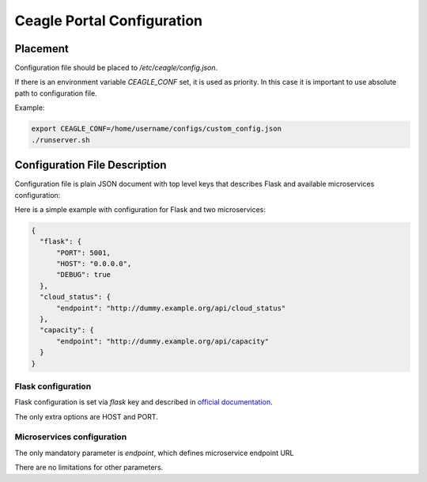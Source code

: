 Ceagle Portal Configuration
===========================

Placement
---------

Configuration file should be placed to */etc/ceagle/config.json*.

If there is an environment variable *CEAGLE_CONF* set, it is used as priority.
In this case it is important to use absolute path to configuration file.

Example:

.. code-block::

    export CEAGLE_CONF=/home/username/configs/custom_config.json
    ./runserver.sh

Configuration File Description
------------------------------

Configuration file is plain JSON document with top level keys
that describes Flask and available microservices configuration:

Here is a simple example with configuration for Flask and two microservices:

.. code-block::

  {
    "flask": {
        "PORT": 5001,
        "HOST": "0.0.0.0",
        "DEBUG": true
    },
    "cloud_status": {
        "endpoint": "http://dummy.example.org/api/cloud_status"
    },
    "capacity": {
        "endpoint": "http://dummy.example.org/api/capacity"
    }
  }

Flask configuration
~~~~~~~~~~~~~~~~~~~

Flask configuration is set via *flask* key and described in
`official documentation <http://flask.pocoo.org/docs/0.11/config/>`_.

The only extra options are HOST and PORT.


Microservices configuration
~~~~~~~~~~~~~~~~~~~~~~~~~~~

The only mandatory parameter is *endpoint*,
which defines microservice endpoint URL

There are no limitations for other parameters.
